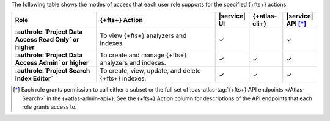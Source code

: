 The following table shows the modes of access that each user role supports for the specified {+fts+} actions:

.. list-table::
   :header-rows: 1
   :stub-columns: 1
   :widths: 25 35 10 10 10

   * - Role
     - {+fts+} Action
     - |service| UI 
     - {+atlas-cli+}
     - |service| API [*]_ 

   * - :authrole:`Project Data Access Read Only` or higher 
     - To view {+fts+} analyzers and indexes.
     - ✓
     - 
     - ✓

   * - :authrole:`Project Data Access Admin` or higher
     - To create and manage {+fts+} analyzers and indexes.
     - ✓
     - ✓
     - ✓

   * - :authrole:`Project Search Index Editor` 
     - To create, view, update, and delete {+fts+} indexes.
     - ✓
     - ✓
     - ✓

.. [*] Each role grants permission to call either a subset or the full set
       of :oas-atlas-tag:`{+fts+} API endpoints </Atlas-Search>` in the {+atlas-admin-api+}.
       See the {+fts+} Action column for descriptions of the API endpoints
       that each role grants access to. 